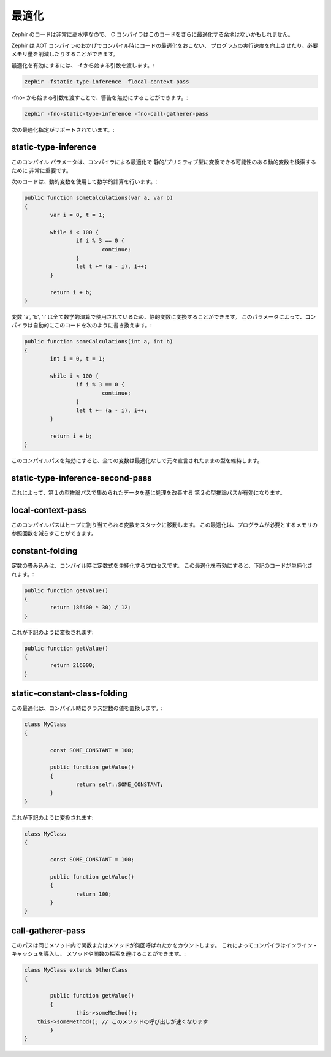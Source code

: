 最適化
======
Zephir のコードは非常に高水準なので、
C コンパイラはこのコードをさらに最適化する余地はないかもしれません。

Zephir は AOT コンパイラのおかげでコンパイル時にコードの最適化をおこない、
プログラムの実行速度を向上させたり、必要メモリ量を削減したりすることができます。

最適化を有効にするには、 -f から始まる引数を渡します。:

.. code-block:: bash

    zephir -fstatic-type-inference -flocal-context-pass

-fno- から始まる引数を渡すことで、警告を無効にすることができます。:

.. code-block:: bash

    zephir -fno-static-type-inference -fno-call-gatherer-pass

次の最適化指定がサポートされています。:

static-type-inference
^^^^^^^^^^^^^^^^^^^^^
このコンパイル パラメータは、コンパイラによる最適化で
静的/プリミティブ型に変換できる可能性のある動的変数を検索するために
非常に重要です。

次のコードは、動的変数を使用して数学的計算を行います。:

.. code-block:: zephir

	public function someCalculations(var a, var b)
	{
		var i = 0, t = 1;

		while i < 100 {
			if i % 3 == 0 {
				continue;
			}
			let t += (a - i), i++;
		}

		return i + b;
	}

変数 'a', 'b', 'i' は全て数学的演算で使用されているため、静的変数に変換することができます。
このパラメータによって、コンパイラは自動的にこのコードを次のように書き換えます。:

.. code-block:: zephir

	public function someCalculations(int a, int b)
	{
		int i = 0, t = 1;

		while i < 100 {
			if i % 3 == 0 {
				continue;
			}
			let t += (a - i), i++;
		}

		return i + b;
	}

このコンパイルパスを無効にすると、全ての変数は最適化なしで元々宣言されたままの型を維持します。

static-type-inference-second-pass
^^^^^^^^^^^^^^^^^^^^^^^^^^^^^^^^^
これによって、第１の型推論パスで集められたデータを基に処理を改善する
第２の型推論パスが有効になります。

local-context-pass
^^^^^^^^^^^^^^^^^^
このコンパイルパスはヒープに割り当てられる変数をスタックに移動します。
この最適化は、プログラムが必要とするメモリの参照回数を減らすことができます。

constant-folding
^^^^^^^^^^^^^^^^
定数の畳み込みは、コンパイル時に定数式を単純化するプロセスです。
この最適化を有効にすると、下記のコードが単純化されます。:

.. code-block:: zephir

	public function getValue()
	{
		return (86400 * 30) / 12;
	}

これが下記のように変換されます:

.. code-block:: zephir

	public function getValue()
	{
		return 216000;
	}

static-constant-class-folding
^^^^^^^^^^^^^^^^^^^^^^^^^^^^^
この最適化は、コンパイル時にクラス定数の値を置換します。:

.. code-block:: zephir

	class MyClass
	{

		const SOME_CONSTANT = 100;

		public function getValue()
		{
			return self::SOME_CONSTANT;
		}
	}

これが下記のように変換されます:

.. code-block:: zephir

	class MyClass
	{

		const SOME_CONSTANT = 100;

		public function getValue()
		{
			return 100;
		}
	}

call-gatherer-pass
^^^^^^^^^^^^^^^^^^
このパスは同じメソッド内で関数またはメソッドが何回呼ばれたかをカウントします。
これによってコンパイラはインライン・キャッシュを導入し、
メソッドや関数の探索を避けることができます。:

.. code-block:: zephir

	class MyClass extends OtherClass
	{

		public function getValue()
		{
			this->someMethod();
            this->someMethod(); // このメソッドの呼び出しが速くなります
		}
	}
